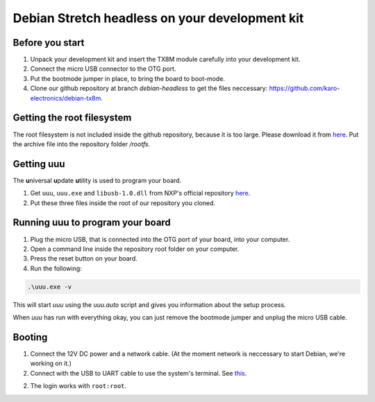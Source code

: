 Debian Stretch headless on your development kit
===============================================

Before you start
----------------

1. Unpack your development kit and insert the TX8M module carefully into your development kit.
2. Connect the micro USB connector to the OTG port.
3. Put the bootmode jumper in place, to bring the board to boot-mode.
4. Clone our github repository at branch *debian-headless* to get the files neccessary: `https://github.com/karo-electronics/debian-tx8m <https://github.com/karo-electronics/debian-tx8m>`_.

Getting the root filesystem
---------------------------

The root filesystem is not included inside the github repository, because it is too large.
Please download it from `here <https://www.karo-electronics.de/fileadmin/download/tx8m-devkit-debian/debian-stretch-headless-rootfs/rootfs.tar.gz>`_.
Put the archive file into the repository folder `/rootfs`.

Getting uuu
-----------

The **u**\ niversal **u**\ pdate **u**\ tility is used to program your board.

1. Get ``uuu``, ``uuu.exe`` and ``libusb-1.0.dll`` from NXP's official repository `here <https://github.com/NXPmicro/mfgtools/releases/tag/uuu_1.2.0>`_.
2. Put these three files inside the root of our repository you cloned.

Running uuu to program your board
---------------------------------

1. Plug the micro USB, that is connected into the OTG port of your board, into your computer.

2. Open a command line inside the repository root folder on your computer.

3. Press the reset button on your board.

4. Run the following:

.. code-block:: shell

  .\uuu.exe -v

This will start *uuu* using the *uuu.auto* script and gives you information about the setup process.

When *uuu* has run with everything okay, you can just remove the bootmode jumper and unplug the micro USB cable.

Booting
-------

1. Connect the 12V DC power and a network cable. (At the moment network is neccessary to start Debian, we're working on it.)

2. Connect with the USB to UART cable to use the system's terminal. See `this <../faq/general/terminal.html>`_.

2. The login works with ``root:root``.
